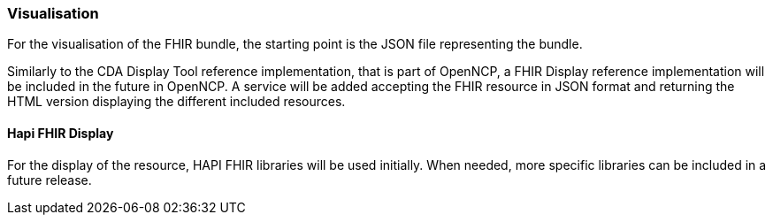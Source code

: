 === Visualisation

For the visualisation of the FHIR bundle, the starting point is the JSON file representing the bundle.

Similarly to the CDA Display Tool reference implementation, that is part of OpenNCP, a FHIR Display reference implementation will be included in the future in OpenNCP.
A service will be added accepting the FHIR resource in JSON format and returning the HTML version displaying the different included resources.

==== Hapi FHIR Display

For the display of the resource, HAPI FHIR libraries will be used initially. When needed, more specific libraries can be included in a future release.